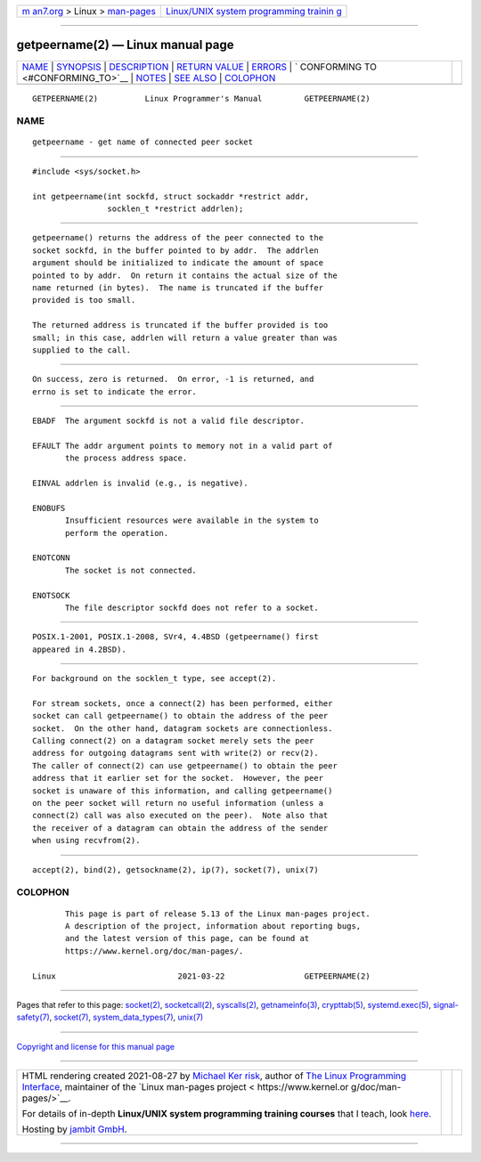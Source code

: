 .. container:: page-top

.. container:: nav-bar

   +----------------------------------+----------------------------------+
   | `m                               | `Linux/UNIX system programming   |
   | an7.org <../../../index.html>`__ | trainin                          |
   | > Linux >                        | g <http://man7.org/training/>`__ |
   | `man-pages <../index.html>`__    |                                  |
   +----------------------------------+----------------------------------+

--------------

getpeername(2) — Linux manual page
==================================

+-----------------------------------+-----------------------------------+
| `NAME <#NAME>`__ \|               |                                   |
| `SYNOPSIS <#SYNOPSIS>`__ \|       |                                   |
| `DESCRIPTION <#DESCRIPTION>`__ \| |                                   |
| `RETURN VALUE <#RETURN_VALUE>`__  |                                   |
| \| `ERRORS <#ERRORS>`__ \|        |                                   |
| `                                 |                                   |
| CONFORMING TO <#CONFORMING_TO>`__ |                                   |
| \| `NOTES <#NOTES>`__ \|          |                                   |
| `SEE ALSO <#SEE_ALSO>`__ \|       |                                   |
| `COLOPHON <#COLOPHON>`__          |                                   |
+-----------------------------------+-----------------------------------+
| .. container:: man-search-box     |                                   |
+-----------------------------------+-----------------------------------+

::

   GETPEERNAME(2)          Linux Programmer's Manual         GETPEERNAME(2)

NAME
-------------------------------------------------

::

          getpeername - get name of connected peer socket


---------------------------------------------------------

::

          #include <sys/socket.h>

          int getpeername(int sockfd, struct sockaddr *restrict addr,
                          socklen_t *restrict addrlen);


---------------------------------------------------------------

::

          getpeername() returns the address of the peer connected to the
          socket sockfd, in the buffer pointed to by addr.  The addrlen
          argument should be initialized to indicate the amount of space
          pointed to by addr.  On return it contains the actual size of the
          name returned (in bytes).  The name is truncated if the buffer
          provided is too small.

          The returned address is truncated if the buffer provided is too
          small; in this case, addrlen will return a value greater than was
          supplied to the call.


-----------------------------------------------------------------

::

          On success, zero is returned.  On error, -1 is returned, and
          errno is set to indicate the error.


-----------------------------------------------------

::

          EBADF  The argument sockfd is not a valid file descriptor.

          EFAULT The addr argument points to memory not in a valid part of
                 the process address space.

          EINVAL addrlen is invalid (e.g., is negative).

          ENOBUFS
                 Insufficient resources were available in the system to
                 perform the operation.

          ENOTCONN
                 The socket is not connected.

          ENOTSOCK
                 The file descriptor sockfd does not refer to a socket.


-------------------------------------------------------------------

::

          POSIX.1-2001, POSIX.1-2008, SVr4, 4.4BSD (getpeername() first
          appeared in 4.2BSD).


---------------------------------------------------

::

          For background on the socklen_t type, see accept(2).

          For stream sockets, once a connect(2) has been performed, either
          socket can call getpeername() to obtain the address of the peer
          socket.  On the other hand, datagram sockets are connectionless.
          Calling connect(2) on a datagram socket merely sets the peer
          address for outgoing datagrams sent with write(2) or recv(2).
          The caller of connect(2) can use getpeername() to obtain the peer
          address that it earlier set for the socket.  However, the peer
          socket is unaware of this information, and calling getpeername()
          on the peer socket will return no useful information (unless a
          connect(2) call was also executed on the peer).  Note also that
          the receiver of a datagram can obtain the address of the sender
          when using recvfrom(2).


---------------------------------------------------------

::

          accept(2), bind(2), getsockname(2), ip(7), socket(7), unix(7)

COLOPHON
---------------------------------------------------------

::

          This page is part of release 5.13 of the Linux man-pages project.
          A description of the project, information about reporting bugs,
          and the latest version of this page, can be found at
          https://www.kernel.org/doc/man-pages/.

   Linux                          2021-03-22                 GETPEERNAME(2)

--------------

Pages that refer to this page: `socket(2) <../man2/socket.2.html>`__, 
`socketcall(2) <../man2/socketcall.2.html>`__, 
`syscalls(2) <../man2/syscalls.2.html>`__, 
`getnameinfo(3) <../man3/getnameinfo.3.html>`__, 
`crypttab(5) <../man5/crypttab.5.html>`__, 
`systemd.exec(5) <../man5/systemd.exec.5.html>`__, 
`signal-safety(7) <../man7/signal-safety.7.html>`__, 
`socket(7) <../man7/socket.7.html>`__, 
`system_data_types(7) <../man7/system_data_types.7.html>`__, 
`unix(7) <../man7/unix.7.html>`__

--------------

`Copyright and license for this manual
page <../man2/getpeername.2.license.html>`__

--------------

.. container:: footer

   +-----------------------+-----------------------+-----------------------+
   | HTML rendering        |                       | |Cover of TLPI|       |
   | created 2021-08-27 by |                       |                       |
   | `Michael              |                       |                       |
   | Ker                   |                       |                       |
   | risk <https://man7.or |                       |                       |
   | g/mtk/index.html>`__, |                       |                       |
   | author of `The Linux  |                       |                       |
   | Programming           |                       |                       |
   | Interface <https:     |                       |                       |
   | //man7.org/tlpi/>`__, |                       |                       |
   | maintainer of the     |                       |                       |
   | `Linux man-pages      |                       |                       |
   | project <             |                       |                       |
   | https://www.kernel.or |                       |                       |
   | g/doc/man-pages/>`__. |                       |                       |
   |                       |                       |                       |
   | For details of        |                       |                       |
   | in-depth **Linux/UNIX |                       |                       |
   | system programming    |                       |                       |
   | training courses**    |                       |                       |
   | that I teach, look    |                       |                       |
   | `here <https://ma     |                       |                       |
   | n7.org/training/>`__. |                       |                       |
   |                       |                       |                       |
   | Hosting by `jambit    |                       |                       |
   | GmbH                  |                       |                       |
   | <https://www.jambit.c |                       |                       |
   | om/index_en.html>`__. |                       |                       |
   +-----------------------+-----------------------+-----------------------+

--------------

.. container:: statcounter

   |Web Analytics Made Easy - StatCounter|

.. |Cover of TLPI| image:: https://man7.org/tlpi/cover/TLPI-front-cover-vsmall.png
   :target: https://man7.org/tlpi/
.. |Web Analytics Made Easy - StatCounter| image:: https://c.statcounter.com/7422636/0/9b6714ff/1/
   :class: statcounter
   :target: https://statcounter.com/
